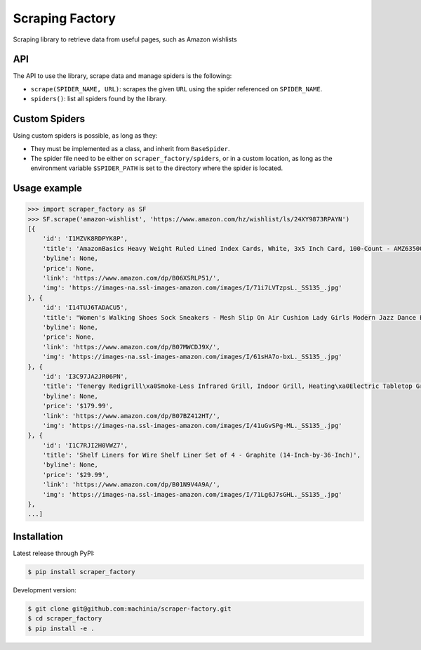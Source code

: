 Scraping Factory
================

|travis| |coverage| |pypi| |pyversion|

Scraping library to retrieve data from useful pages, such as Amazon wishlists

API
---

The API to use the library, scrape data and manage spiders is the following:

- ``scrape(SPIDER_NAME, URL)``: scrapes the given ``URL`` using the spider referenced on ``SPIDER_NAME``.
- ``spiders()``: list all spiders found by the library.


Custom Spiders
--------------

Using custom spiders is possible, as long as they:

- They must be implemented as a class, and inherit from ``BaseSpider``.

- The spider file need to be either on ``scraper_factory/spiders``, or in a custom location, as long as the environment variable ``$SPIDER_PATH`` is set to the directory where the spider is located.

Usage example
-------------

.. code-block:: python

    >>> import scraper_factory as SF
    >>> SF.scrape('amazon-wishlist', 'https://www.amazon.com/hz/wishlist/ls/24XY9873RPAYN')
    [{
    	'id': 'I1MZVK8RDPYK8P',
    	'title': 'AmazonBasics Heavy Weight Ruled Lined Index Cards, White, 3x5 Inch Card, 100-Count - AMZ63500',
    	'byline': None,
    	'price': None,
    	'link': 'https://www.amazon.com/dp/B06XSRLP51/',
    	'img': 'https://images-na.ssl-images-amazon.com/images/I/71i7LVTzpsL._SS135_.jpg'
    }, {
    	'id': 'I14TUJ6TADACU5',
    	'title': "Women's Walking Shoes Sock Sneakers - Mesh Slip On Air Cushion Lady Girls Modern Jazz Dance Easy Shoes Platform Loafers",
    	'byline': None,
    	'price': None,
    	'link': 'https://www.amazon.com/dp/B07MWCDJ9X/',
    	'img': 'https://images-na.ssl-images-amazon.com/images/I/61sHA7o-bxL._SS135_.jpg'
    }, {
    	'id': 'I3C97JA2JR06PN',
    	'title': 'Tenergy Redigrill\xa0Smoke-Less Infrared Grill, Indoor Grill, Heating\xa0Electric Tabletop Grill, Non-Stick Easy to Clean\xa0BBQ Grill, for Party/Home, ETL Certified',
    	'byline': None,
    	'price': '$179.99',
    	'link': 'https://www.amazon.com/dp/B07BZ412HT/',
    	'img': 'https://images-na.ssl-images-amazon.com/images/I/41uGvSPg-ML._SS135_.jpg'
    }, {
    	'id': 'I1C7RJI2H0VWZ7',
    	'title': 'Shelf Liners for Wire Shelf Liner Set of 4 - Graphite (14-Inch-by-36-Inch)',
    	'byline': None,
    	'price': '$29.99',
    	'link': 'https://www.amazon.com/dp/B01N9V4A9A/',
    	'img': 'https://images-na.ssl-images-amazon.com/images/I/71Lg6J7sGHL._SS135_.jpg'
    },
    ...]

Installation
------------

Latest release through PyPI:

.. code-block:: sh

    $ pip install scraper_factory

Development version:

.. code-block:: sh

    $ git clone git@github.com:machinia/scraper-factory.git
    $ cd scraper_factory
    $ pip install -e .


.. |travis| image:: https://img.shields.io/travis/machinia/scraper-factory
    :target: https://travis-ci.org/machinia/scraper-factory
    :alt: Travis Build
.. |coverage| image:: https://coveralls.io/repos/github/machinia/scraper-factory/badge.svg
    :target: https://coveralls.io/github/machinia/scraper-factory
    :alt: Test coverage
.. |pypi| image:: https://badge.fury.io/py/scraper-factory.svg
    :target: https://badge.fury.io/py/scraper-factory
    :alt: PyPI - Latest version
.. |pyversion| image:: https://img.shields.io/pypi/pyversions/scraper_factory
    :target: https://pypi.org/project/scraper-factory/
    :alt: PyPI - Python Version


